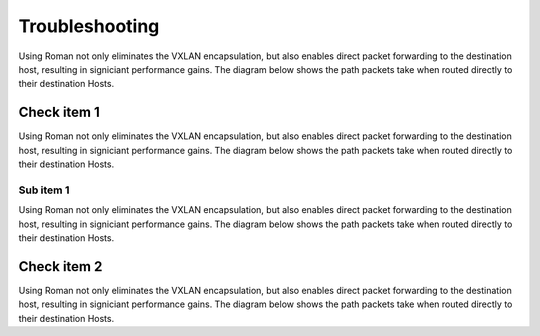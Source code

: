 Troubleshooting
===============

Using Roman not only eliminates the VXLAN encapsulation, but also enables direct packet forwarding to the destination host, resulting in signiciant performance gains. The diagram below shows the path packets take when routed directly to their destination Hosts.

Check item 1
------------

Using Roman not only eliminates the VXLAN encapsulation, but also enables direct packet forwarding to the destination host, resulting in signiciant performance gains. The diagram below shows the path packets take when routed directly to their destination Hosts.

Sub item 1
^^^^^^^^^^

Using Roman not only eliminates the VXLAN encapsulation, but also enables direct packet forwarding to the destination host, resulting in signiciant performance gains. The diagram below shows the path packets take when routed directly to their destination Hosts.

Check item 2
------------

Using Roman not only eliminates the VXLAN encapsulation, but also enables direct packet forwarding to the destination host, resulting in signiciant performance gains. The diagram below shows the path packets take when routed directly to their destination Hosts.


